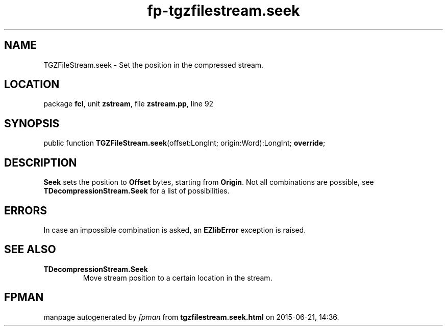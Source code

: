.\" file autogenerated by fpman
.TH "fp-tgzfilestream.seek" 3 "2014-03-14" "fpman" "Free Pascal Programmer's Manual"
.SH NAME
TGZFileStream.seek - Set the position in the compressed stream.
.SH LOCATION
package \fBfcl\fR, unit \fBzstream\fR, file \fBzstream.pp\fR, line 92
.SH SYNOPSIS
public function \fBTGZFileStream.seek\fR(offset:LongInt; origin:Word):LongInt; \fBoverride\fR;
.SH DESCRIPTION
\fBSeek\fR sets the position to \fBOffset\fR bytes, starting from \fBOrigin\fR. Not all combinations are possible, see \fBTDecompressionStream.Seek\fR for a list of possibilities.


.SH ERRORS
In case an impossible combination is asked, an \fBEZlibError\fR exception is raised.


.SH SEE ALSO
.TP
.B TDecompressionStream.Seek
Move stream position to a certain location in the stream.

.SH FPMAN
manpage autogenerated by \fIfpman\fR from \fBtgzfilestream.seek.html\fR on 2015-06-21, 14:36.

